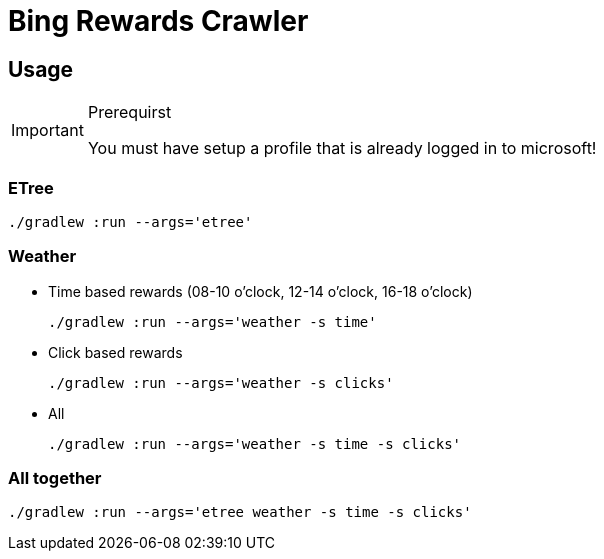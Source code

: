 = Bing Rewards Crawler

== Usage
[IMPORTANT]
.Prerequirst
====
You must have setup a profile that is already logged in to microsoft!
====

=== ETree
[source,powershell]
----
./gradlew :run --args='etree'
----

=== Weather

- Time based rewards (08-10 o'clock, 12-14 o'clock, 16-18 o'clock)
+
[source,powershell]
----
./gradlew :run --args='weather -s time'
----

- Click based rewards
+
[source,powershell]
----
./gradlew :run --args='weather -s clicks'
----

- All
+
[source,powershell]
----
./gradlew :run --args='weather -s time -s clicks'
----

=== All together
[source,powershell]
----
./gradlew :run --args='etree weather -s time -s clicks'
----
